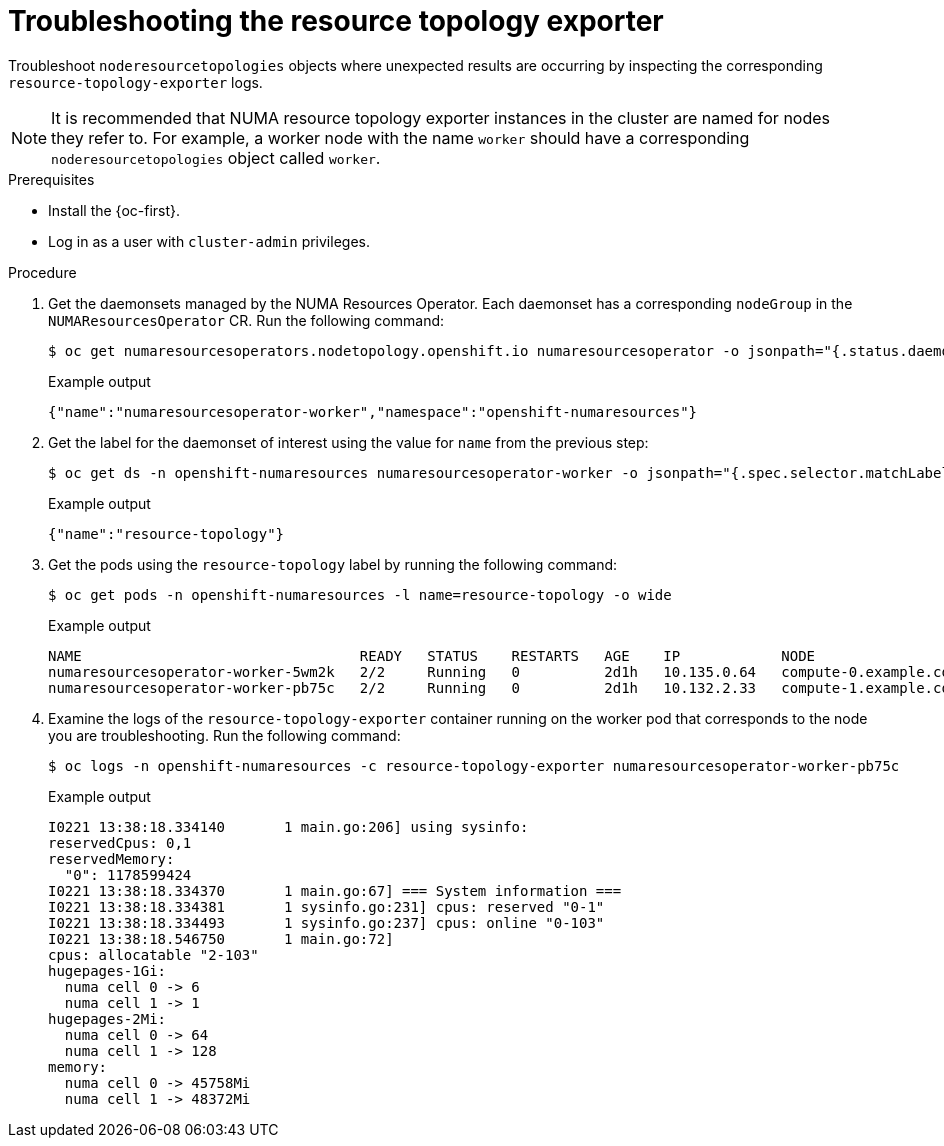 // Module included in the following assemblies:
//
// *scalability_and_performance/cnf-numa-aware-scheduling.adoc

:_module-type: PROCEDURE
[id="cnf-troubleshooting-resource-topo-exporter_{context}"]
= Troubleshooting the resource topology exporter

Troubleshoot `noderesourcetopologies` objects where unexpected results are occurring by inspecting the corresponding `resource-topology-exporter` logs.

[NOTE]
====
It is recommended that NUMA resource topology exporter instances in the cluster are named for nodes they refer to. For example, a worker node with the name `worker` should have a corresponding `noderesourcetopologies` object called `worker`.
====

.Prerequisites

* Install the {oc-first}.
* Log in as a user with `cluster-admin` privileges.

.Procedure

. Get the daemonsets managed by the NUMA Resources Operator. Each daemonset has a corresponding `nodeGroup` in the `NUMAResourcesOperator` CR. Run the following command:
+
[source,terminal]
----
$ oc get numaresourcesoperators.nodetopology.openshift.io numaresourcesoperator -o jsonpath="{.status.daemonsets[0]}"
----
+
.Example output
[source,json]
----
{"name":"numaresourcesoperator-worker","namespace":"openshift-numaresources"}
----

. Get the label for the daemonset of interest using the value for `name` from the previous step:
+
[source,terminal]
----
$ oc get ds -n openshift-numaresources numaresourcesoperator-worker -o jsonpath="{.spec.selector.matchLabels}"
----
+
.Example output
[source,json]
----
{"name":"resource-topology"}
----

. Get the pods using the `resource-topology` label by running the following command:
+
[source,terminal]
----
$ oc get pods -n openshift-numaresources -l name=resource-topology -o wide
----
+
.Example output
[source,terminal]
----
NAME                                 READY   STATUS    RESTARTS   AGE    IP            NODE
numaresourcesoperator-worker-5wm2k   2/2     Running   0          2d1h   10.135.0.64   compute-0.example.com
numaresourcesoperator-worker-pb75c   2/2     Running   0          2d1h   10.132.2.33   compute-1.example.com
----

. Examine the logs of the `resource-topology-exporter` container running on the worker pod that corresponds to the node you are troubleshooting. Run the following command:
+
[source,terminal]
----
$ oc logs -n openshift-numaresources -c resource-topology-exporter numaresourcesoperator-worker-pb75c
----
+
.Example output
[source,terminal]
----
I0221 13:38:18.334140       1 main.go:206] using sysinfo:
reservedCpus: 0,1
reservedMemory:
  "0": 1178599424
I0221 13:38:18.334370       1 main.go:67] === System information ===
I0221 13:38:18.334381       1 sysinfo.go:231] cpus: reserved "0-1"
I0221 13:38:18.334493       1 sysinfo.go:237] cpus: online "0-103"
I0221 13:38:18.546750       1 main.go:72]
cpus: allocatable "2-103"
hugepages-1Gi:
  numa cell 0 -> 6
  numa cell 1 -> 1
hugepages-2Mi:
  numa cell 0 -> 64
  numa cell 1 -> 128
memory:
  numa cell 0 -> 45758Mi
  numa cell 1 -> 48372Mi
----
